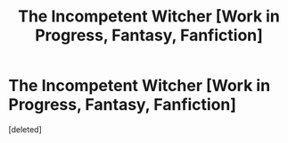 #+TITLE: The Incompetent Witcher [Work in Progress, Fantasy, Fanfiction]

* The Incompetent Witcher [Work in Progress, Fantasy, Fanfiction]
:PROPERTIES:
:Score: 1
:DateUnix: 1501279343.0
:DateShort: 2017-Jul-29
:END:
[deleted]

